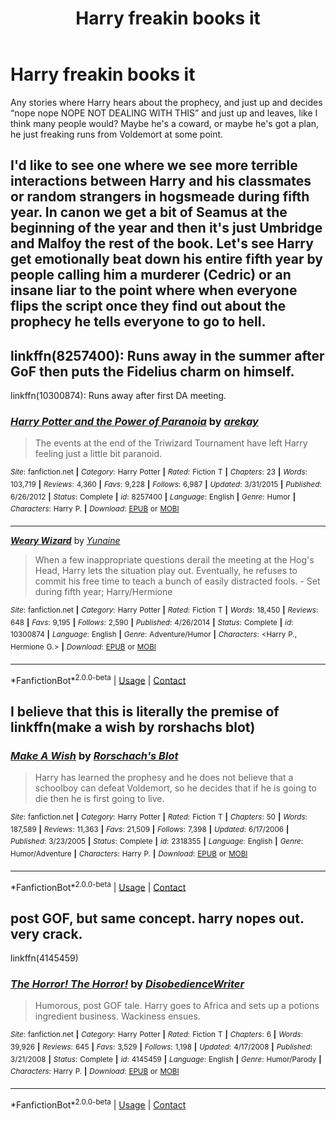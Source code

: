 #+TITLE: Harry freakin books it

* Harry freakin books it
:PROPERTIES:
:Author: Seth_Shadefire
:Score: 41
:DateUnix: 1604222733.0
:DateShort: 2020-Nov-01
:FlairText: Request
:END:
Any stories where Harry hears about the prophecy, and just up and decides “nope nope NOPE NOT DEALING WITH THIS” and just up and leaves, like I think many people would? Maybe he's a coward, or maybe he's got a plan, he just freaking runs from Voldemort at some point.


** I'd like to see one where we see more terrible interactions between Harry and his classmates or random strangers in hogsmeade during fifth year. In canon we get a bit of Seamus at the beginning of the year and then it's just Umbridge and Malfoy the rest of the book. Let's see Harry get emotionally beat down his entire fifth year by people calling him a murderer (Cedric) or an insane liar to the point where when everyone flips the script once they find out about the prophecy he tells everyone to go to hell.
:PROPERTIES:
:Author: Ru5ty15dab35t
:Score: 26
:DateUnix: 1604236146.0
:DateShort: 2020-Nov-01
:END:


** linkffn(8257400): Runs away in the summer after GoF then puts the Fidelius charm on himself.

linkffn(10300874): Runs away after first DA meeting.
:PROPERTIES:
:Author: davidwelch158
:Score: 11
:DateUnix: 1604227559.0
:DateShort: 2020-Nov-01
:END:

*** [[https://www.fanfiction.net/s/8257400/1/][*/Harry Potter and the Power of Paranoia/*]] by [[https://www.fanfiction.net/u/2712218/arekay][/arekay/]]

#+begin_quote
  The events at the end of the Triwizard Tournament have left Harry feeling just a little bit paranoid.
#+end_quote

^{/Site/:} ^{fanfiction.net} ^{*|*} ^{/Category/:} ^{Harry} ^{Potter} ^{*|*} ^{/Rated/:} ^{Fiction} ^{T} ^{*|*} ^{/Chapters/:} ^{23} ^{*|*} ^{/Words/:} ^{103,719} ^{*|*} ^{/Reviews/:} ^{4,360} ^{*|*} ^{/Favs/:} ^{9,228} ^{*|*} ^{/Follows/:} ^{6,987} ^{*|*} ^{/Updated/:} ^{3/31/2015} ^{*|*} ^{/Published/:} ^{6/26/2012} ^{*|*} ^{/Status/:} ^{Complete} ^{*|*} ^{/id/:} ^{8257400} ^{*|*} ^{/Language/:} ^{English} ^{*|*} ^{/Genre/:} ^{Humor} ^{*|*} ^{/Characters/:} ^{Harry} ^{P.} ^{*|*} ^{/Download/:} ^{[[http://www.ff2ebook.com/old/ffn-bot/index.php?id=8257400&source=ff&filetype=epub][EPUB]]} ^{or} ^{[[http://www.ff2ebook.com/old/ffn-bot/index.php?id=8257400&source=ff&filetype=mobi][MOBI]]}

--------------

[[https://www.fanfiction.net/s/10300874/1/][*/Weary Wizard/*]] by [[https://www.fanfiction.net/u/1335478/Yunaine][/Yunaine/]]

#+begin_quote
  When a few inappropriate questions derail the meeting at the Hog's Head, Harry lets the situation play out. Eventually, he refuses to commit his free time to teach a bunch of easily distracted fools. - Set during fifth year; Harry/Hermione
#+end_quote

^{/Site/:} ^{fanfiction.net} ^{*|*} ^{/Category/:} ^{Harry} ^{Potter} ^{*|*} ^{/Rated/:} ^{Fiction} ^{T} ^{*|*} ^{/Words/:} ^{18,450} ^{*|*} ^{/Reviews/:} ^{648} ^{*|*} ^{/Favs/:} ^{9,195} ^{*|*} ^{/Follows/:} ^{2,590} ^{*|*} ^{/Published/:} ^{4/26/2014} ^{*|*} ^{/Status/:} ^{Complete} ^{*|*} ^{/id/:} ^{10300874} ^{*|*} ^{/Language/:} ^{English} ^{*|*} ^{/Genre/:} ^{Adventure/Humor} ^{*|*} ^{/Characters/:} ^{<Harry} ^{P.,} ^{Hermione} ^{G.>} ^{*|*} ^{/Download/:} ^{[[http://www.ff2ebook.com/old/ffn-bot/index.php?id=10300874&source=ff&filetype=epub][EPUB]]} ^{or} ^{[[http://www.ff2ebook.com/old/ffn-bot/index.php?id=10300874&source=ff&filetype=mobi][MOBI]]}

--------------

*FanfictionBot*^{2.0.0-beta} | [[https://github.com/FanfictionBot/reddit-ffn-bot/wiki/Usage][Usage]] | [[https://www.reddit.com/message/compose?to=tusing][Contact]]
:PROPERTIES:
:Author: FanfictionBot
:Score: 3
:DateUnix: 1604228459.0
:DateShort: 2020-Nov-01
:END:


** I believe that this is literally the premise of linkffn(make a wish by rorshachs blot)
:PROPERTIES:
:Author: randomredditor12345
:Score: 8
:DateUnix: 1604243711.0
:DateShort: 2020-Nov-01
:END:

*** [[https://www.fanfiction.net/s/2318355/1/][*/Make A Wish/*]] by [[https://www.fanfiction.net/u/686093/Rorschach-s-Blot][/Rorschach's Blot/]]

#+begin_quote
  Harry has learned the prophesy and he does not believe that a schoolboy can defeat Voldemort, so he decides that if he is going to die then he is first going to live.
#+end_quote

^{/Site/:} ^{fanfiction.net} ^{*|*} ^{/Category/:} ^{Harry} ^{Potter} ^{*|*} ^{/Rated/:} ^{Fiction} ^{T} ^{*|*} ^{/Chapters/:} ^{50} ^{*|*} ^{/Words/:} ^{187,589} ^{*|*} ^{/Reviews/:} ^{11,363} ^{*|*} ^{/Favs/:} ^{21,509} ^{*|*} ^{/Follows/:} ^{7,398} ^{*|*} ^{/Updated/:} ^{6/17/2006} ^{*|*} ^{/Published/:} ^{3/23/2005} ^{*|*} ^{/Status/:} ^{Complete} ^{*|*} ^{/id/:} ^{2318355} ^{*|*} ^{/Language/:} ^{English} ^{*|*} ^{/Genre/:} ^{Humor/Adventure} ^{*|*} ^{/Characters/:} ^{Harry} ^{P.} ^{*|*} ^{/Download/:} ^{[[http://www.ff2ebook.com/old/ffn-bot/index.php?id=2318355&source=ff&filetype=epub][EPUB]]} ^{or} ^{[[http://www.ff2ebook.com/old/ffn-bot/index.php?id=2318355&source=ff&filetype=mobi][MOBI]]}

--------------

*FanfictionBot*^{2.0.0-beta} | [[https://github.com/FanfictionBot/reddit-ffn-bot/wiki/Usage][Usage]] | [[https://www.reddit.com/message/compose?to=tusing][Contact]]
:PROPERTIES:
:Author: FanfictionBot
:Score: 3
:DateUnix: 1604243734.0
:DateShort: 2020-Nov-01
:END:


** post GOF, but same concept. harry nopes out. very crack.

linkffn(4145459)
:PROPERTIES:
:Score: 1
:DateUnix: 1604267382.0
:DateShort: 2020-Nov-02
:END:

*** [[https://www.fanfiction.net/s/4145459/1/][*/The Horror! The Horror!/*]] by [[https://www.fanfiction.net/u/1228238/DisobedienceWriter][/DisobedienceWriter/]]

#+begin_quote
  Humorous, post GOF tale. Harry goes to Africa and sets up a potions ingredient business. Wackiness ensues.
#+end_quote

^{/Site/:} ^{fanfiction.net} ^{*|*} ^{/Category/:} ^{Harry} ^{Potter} ^{*|*} ^{/Rated/:} ^{Fiction} ^{T} ^{*|*} ^{/Chapters/:} ^{6} ^{*|*} ^{/Words/:} ^{39,926} ^{*|*} ^{/Reviews/:} ^{645} ^{*|*} ^{/Favs/:} ^{3,529} ^{*|*} ^{/Follows/:} ^{1,198} ^{*|*} ^{/Updated/:} ^{4/17/2008} ^{*|*} ^{/Published/:} ^{3/21/2008} ^{*|*} ^{/Status/:} ^{Complete} ^{*|*} ^{/id/:} ^{4145459} ^{*|*} ^{/Language/:} ^{English} ^{*|*} ^{/Genre/:} ^{Humor/Parody} ^{*|*} ^{/Characters/:} ^{Harry} ^{P.} ^{*|*} ^{/Download/:} ^{[[http://www.ff2ebook.com/old/ffn-bot/index.php?id=4145459&source=ff&filetype=epub][EPUB]]} ^{or} ^{[[http://www.ff2ebook.com/old/ffn-bot/index.php?id=4145459&source=ff&filetype=mobi][MOBI]]}

--------------

*FanfictionBot*^{2.0.0-beta} | [[https://github.com/FanfictionBot/reddit-ffn-bot/wiki/Usage][Usage]] | [[https://www.reddit.com/message/compose?to=tusing][Contact]]
:PROPERTIES:
:Author: FanfictionBot
:Score: 1
:DateUnix: 1604267403.0
:DateShort: 2020-Nov-02
:END:
